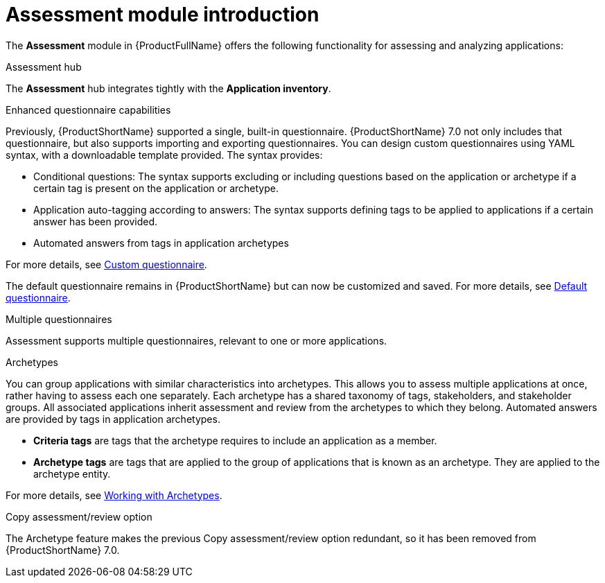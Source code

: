 // Module included in the following assemblies:
//
// * docs/web-console-guide/master.adoc
:_content-type: REFERENCE
[id="mta-assessment-changes-700_{context}"]
= Assessment module introduction

The *Assessment* module in {ProductFullName} offers the following functionality for assessing and analyzing applications:

.Assessment hub

The *Assessment* hub integrates tightly with the *Application inventory*.

.Enhanced questionnaire capabilities

Previously, {ProductShortName} supported a single, built-in questionnaire. {ProductShortName} 7.0 not only includes that questionnaire, but also supports importing and exporting questionnaires. You can design custom questionnaires using YAML syntax, with a downloadable template provided. The syntax provides:

* Conditional questions: The syntax supports excluding or including questions based on the application or archetype if a certain tag is present on the application or archetype.
* Application auto-tagging according to answers: The syntax supports defining tags to be applied to applications if a certain answer has been provided.
* Automated answers from tags in application archetypes

For more details, see xref:mta-custom-questionnaire_user-interface-guide[Custom questionnaire].

The default questionnaire remains in {ProductShortName} but can now be customized and saved. For more details, see xref:mta-default-questionnaire_user-interface-guide[Default questionnaire].

.Multiple questionnaires

Assessment supports multiple questionnaires, relevant to one or more applications.

.Archetypes

You can group applications with similar characteristics into archetypes. This allows you to assess multiple applications at once, rather having to assess each one separately. Each archetype has a shared taxonomy of tags, stakeholders, and stakeholder groups. All associated applications inherit assessment and review from the archetypes to which they belong. Automated answers are provided by tags in application archetypes.

* *Criteria tags* are tags that the archetype requires to include an application as a member.
* *Archetype tags* are tags that are applied to the group of applications that is known as an archetype. They are applied to the archetype entity.

For more details, see xref:mta-archetypes_user-interface-guide[Working with Archetypes].

.Copy assessment/review option

The Archetype feature makes the previous Copy assessment/review option redundant, so it has been removed from {ProductShortName} 7.0.
